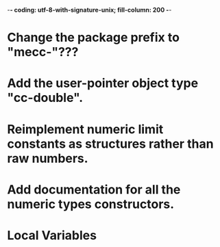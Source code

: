 ﻿-*- coding: utf-8-with-signature-unix; fill-column: 200 -*-

* Change the package prefix to "mecc-"???
* Add the user-pointer object type "cc-double".
* Reimplement numeric limit constants as structures rather than raw numbers.
* Add documentation for all the numeric types constructors.
* Local Variables

# Local Variables:
# ispell-local-dictionary: "en_GB-ise-w_accents"
# fill-column: 200
# End:
